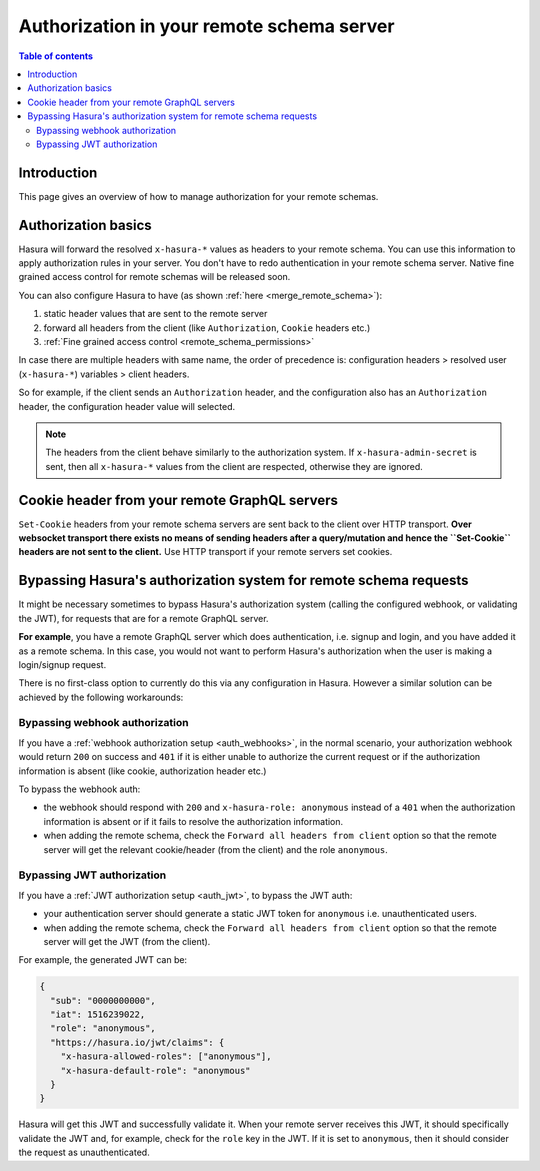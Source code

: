 .. meta::
   :description: Authorization in your remote schema server with Hasura
   :keywords: hasura, docs, remote schema, authorization

.. _schema_auth:

Authorization in your remote schema server
==========================================

.. contents:: Table of contents
  :backlinks: none
  :depth: 2
  :local:

Introduction
------------

This page gives an overview of how to manage authorization for your remote schemas.

Authorization basics
--------------------

Hasura will forward the resolved ``x-hasura-*`` values as headers to your remote
schema. You can use this information to apply authorization rules in your
server. You don't have to redo authentication in your remote schema server. Native fine grained access control for remote schemas will be released soon.

You can also configure Hasura to have (as shown :ref:`here <merge_remote_schema>`):

1. static header values that are sent to the remote server
2. forward all headers from the client (like ``Authorization``, ``Cookie`` headers etc.)
3. :ref:`Fine grained access control <remote_schema_permissions>`

In case there are multiple headers with same name, the order of precedence is:
configuration headers > resolved user (``x-hasura-*``) variables > client headers.

So for example, if the client sends an ``Authorization`` header, and the
configuration also has an ``Authorization`` header, the configuration header value
will selected.

.. note::

   The headers from the client behave similarly to the authorization system. If
   ``x-hasura-admin-secret`` is sent, then all ``x-hasura-*`` values from the
   client are respected, otherwise they are ignored.

Cookie header from your remote GraphQL servers
----------------------------------------------
``Set-Cookie`` headers from your remote schema servers are sent back to the
client over HTTP transport. **Over websocket transport there exists no means
of sending headers after a query/mutation and hence the ``Set-Cookie`` headers are
not sent to the client.** Use HTTP transport if your remote servers set cookies.


Bypassing Hasura's authorization system for remote schema requests
------------------------------------------------------------------

It might be necessary sometimes to bypass Hasura's authorization system (calling
the configured webhook, or validating the JWT), for requests that are for a
remote GraphQL server.

**For example**, you have a remote GraphQL server which does authentication,
i.e. signup and login, and you have added it as a remote schema. In this case,
you would not want to perform Hasura's authorization when the user is making a
login/signup request.

There is no first-class option to currently do this via any configuration in
Hasura. However a similar solution can be achieved by the following workarounds:

Bypassing webhook authorization
^^^^^^^^^^^^^^^^^^^^^^^^^^^^^^^

If you have a :ref:`webhook authorization setup <auth_webhooks>`, in the normal scenario, your authorization
webhook would return ``200`` on success and ``401`` if it is either unable to authorize the current request or if
the authorization information is absent (like cookie, authorization header etc.)

To bypass the webhook auth:

- the webhook should respond with ``200`` and ``x-hasura-role: anonymous`` instead of a ``401`` when the
  authorization information is absent or if it fails to resolve the authorization information.
- when adding the remote schema, check the ``Forward all headers from client`` option so that the remote server
  will get the relevant cookie/header (from the client) and the role ``anonymous``.

Bypassing JWT authorization
^^^^^^^^^^^^^^^^^^^^^^^^^^^

If you have a :ref:`JWT authorization setup <auth_jwt>`, to bypass the JWT auth:

- your authentication server should generate a static JWT token for ``anonymous`` i.e. unauthenticated users.
- when adding the remote schema, check the ``Forward all headers from client`` option so that the remote server
  will get the JWT (from the client).

For example, the generated JWT can be:

.. code-block:: json

  {
    "sub": "0000000000",
    "iat": 1516239022,
    "role": "anonymous",
    "https://hasura.io/jwt/claims": {
      "x-hasura-allowed-roles": ["anonymous"],
      "x-hasura-default-role": "anonymous"
    }
  }


Hasura will get this JWT and successfully validate it. When your remote server receives this JWT, it should
specifically validate the JWT and, for example, check for the ``role`` key in the JWT. If it is set to ``anonymous``,
then it should consider the request as unauthenticated.
